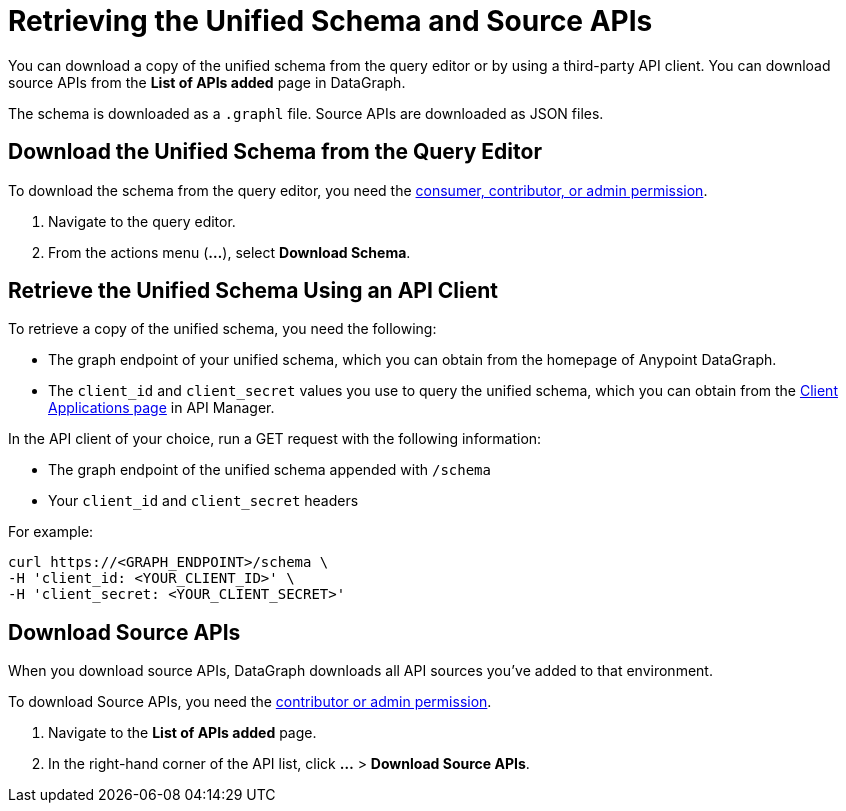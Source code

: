 = Retrieving the Unified Schema and Source APIs

You can download a copy of the unified schema from the query editor or by using a third-party API client. You can download source APIs from the *List of APIs added* page in DataGraph.  

The schema is downloaded as a `.graphl` file. Source APIs are downloaded as JSON files. 

== Download the Unified Schema from the Query Editor

To download the schema from the query editor, you need the xref:permissions.adoc[consumer, contributor, or admin permission].

. Navigate to the query editor. 
. From the actions menu (*...*), select *Download Schema*.

== Retrieve the Unified Schema Using an API Client

To retrieve a copy of the unified schema, you need the following:

* The graph endpoint of your unified schema, which you can obtain from the homepage of Anypoint DataGraph.
* The `client_id` and `client_secret` values you use to query the unified schema, which you can obtain from the xref:api-manager::datagraph-viewing-application-contracts.adoc[Client Applications page] in API Manager.
 
In the API client of your choice, run a GET request with the following information:

* The graph endpoint of the unified schema appended with `/schema`
* Your `client_id` and `client_secret` headers

For example:

----
curl https://<GRAPH_ENDPOINT>/schema \
-H 'client_id: <YOUR_CLIENT_ID>' \
-H 'client_secret: <YOUR_CLIENT_SECRET>'
----

== Download Source APIs

When you download source APIs, DataGraph downloads all API sources you've added to that environment. 

To download Source APIs, you need the xref:permissions.adoc[contributor or admin permission].
 

. Navigate to the *List of APIs added* page.
. In the right-hand corner of the API list, click *...* > *Download Source APIs*.
